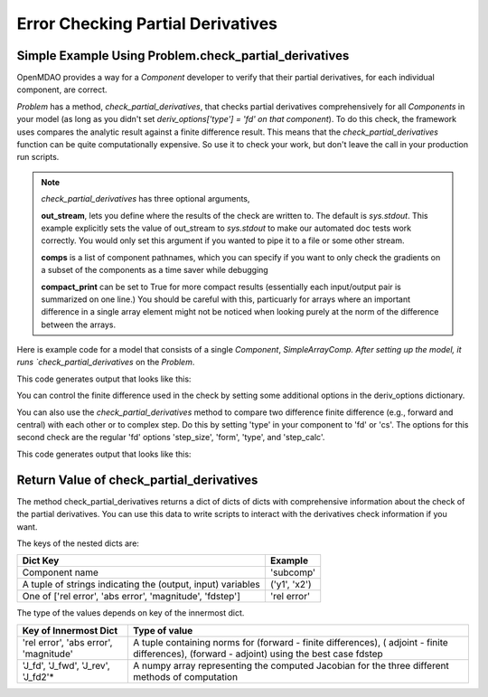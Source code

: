 .. index:: Check Partial Differences Example

Error Checking Partial Derivatives
------------------------------------

Simple Example Using Problem.check_partial_derivatives
======================================================

OpenMDAO provides a way for a `Component` developer to verify that their
partial derivatives, for each individual component, are correct.

`Problem` has a method, `check_partial_derivatives`, that checks partial
derivatives comprehensively for all `Components` in your model (as long as
you didn't set *deriv_options['type'] = 'fd' on that component*). To do this
check, the framework uses compares the analytic result against a finite
difference result. This means that the `check_partial_derivatives` function
can be quite computationally expensive. So use it to check your work, but
don't leave the call in your production run scripts.


.. note::

  `check_partial_derivatives` has three optional arguments,

  **out_stream**, lets you define where the results of the check are written
  to. The default is `sys.stdout`. This example explicitly sets the value of
  out_stream to `sys.stdout` to make our automated doc tests work correctly.
  You would only set this argument if you wanted to pipe it to a file or some
  other stream.

  **comps** is a list of component pathnames, which you can specify if you
  want to only check the gradients on a subset of the components as a time
  saver while debugging

  **compact_print** can be set to True for more compact results (essentially
  each input/output pair is summarized on one line.) You should be careful
  with this, particuarly for arrays where an important difference in a single
  array element might not be noticed when looking purely at the norm of the
  difference between the arrays.

Here is example code for a model that consists of a single `Component`,
`SimpleArrayComp. After setting up the model, it runs `check_partial_derivatives` on the `Problem`.

.. testcode:: check_partial_derivatives_example

   import numpy as np
   import sys

   from openmdao.api import IndepVarComp, Problem, Group
   from openmdao.test.simple_comps import SimpleArrayComp

   prob = Problem()
   prob.root = Group()
   prob.root.add('comp', SimpleArrayComp())
   prob.root.add('p1', IndepVarComp('x', np.ones([2])))

   prob.root.connect('p1.x', 'comp.x')

   prob.setup(check=False)
   prob.run()

   data = prob.check_partial_derivatives(out_stream=sys.stdout)

This code generates output that looks like this:

.. testoutput:: check_partial_derivatives_example
   :options: +ELLIPSIS, +REPORT_NDIFF

   Partial Derivatives Check

   -------------------
   Component: 'comp'
   -------------------
     comp: 'y' wrt 'x'

       Forward Magnitude : 9.327379e+00
       Reverse Magnitude : 9.327379e+00
            Fd Magnitude : 9.327379e+00 (fd:forward)

       Absolute Error (Jfor - Jfd) : 1.769949e-09
       Absolute Error (Jrev - Jfd) : 1.769949e-09
       Absolute Error (Jfor - Jrev): 0.000000e+00

       Relative Error (Jfor - Jfd) : 1.897585e-10
       Relative Error (Jrev - Jfd) : 1.897585e-10
       Relative Error (Jfor - Jrev): 0.000000e+00

       Raw Forward Derivative (Jfor)

   [[ 2.  7.]
    [ 5. -3.]]

       Raw Reverse Derivative (Jrev)

   [[ 2.  7.]
    [ 5. -3.]]

       Raw FD Derivative (Jfd)

   [[ 2.  7.]
    [ 5. -3.]]
   ...

You can control the finite difference used in the check by setting some
additional options in the deriv_options dictionary.

.. testcode:: fd_example
    :hide:

    # Setup and run the model.
    import numpy as np
    import sys

    from openmdao.api import IndepVarComp, Problem, Group
    from openmdao.test.simple_comps import SimpleArrayComp

    prob = Problem()
    prob.root = Group()
    prob.root.add('comp', SimpleArrayComp())
    prob.root.add('p1', IndepVarComp('x', np.ones([2])))

    prob.root.connect('p1.x', 'comp.x')

.. testcode:: fd_example

    # Set form to 'central', 'forward', or 'reverse'
    prob.root.comp.deriv_options['check_form'] = 'central'

    # Can check with 'fd' (finite difference) or 'cs' (complex step)
    prob.root.comp.deriv_options['check_type'] = 'fd'

    # Can be 'relative' or 'absolute'
    prob.root.comp.deriv_options['check_step_calc'] = 'relative'

    # Set a step size
    prob.root.comp.deriv_options['check_step_size'] = 1.0e-5


You can also use the `check_partial_derivatives` method to compare two
difference finite difference (e.g., forward and central) with each other or
to complex step. Do this by setting 'type' in your component to 'fd' or 'cs'.
The options for this second check are the regular 'fd' options 'step_size',
'form', 'type', and 'step_calc'.

.. testcode:: check_partial_derivatives_example2

   import numpy as np
   import sys

   from openmdao.api import IndepVarComp, Problem, Group
   from openmdao.test.simple_comps import SimpleArrayComp

   prob = Problem()
   prob.root = Group()
   prob.root.add('comp', SimpleArrayComp())
   prob.root.add('p1', IndepVarComp('x', np.ones([2])))

   prob.root.connect('p1.x', 'comp.x')

   # Turn on fd in comp using forward difference
   prob.root.comp.deriv_options['type'] = 'fd'
   prob.root.comp.deriv_options['form'] = 'forward'

   # Compare the fd with central difference
   prob.root.comp.deriv_options['check_form'] = 'central'

   prob.setup(check=False)
   prob.run()

   data = prob.check_partial_derivatives(out_stream=sys.stdout)

This code generates output that looks like this:

.. testoutput:: check_partial_derivatives_example2
   :options: +ELLIPSIS, +REPORT_NDIFF

   Partial Derivatives Check

   -------------------
   Component: 'comp'
   -------------------
     comp: 'y' wrt 'x'

       Fwd/Rev Magnitude : Component supplies no analytic derivatives.
            Fd Magnitude : 9.327379e+00 (fd:central)
           Fd2 Magnitude : 9.327379e+00 (fd:forward)

       Absolute Error (Jfd2 - Jfd): 2.551098e-09

       Relative Error (Jfd2 - Jfd) : 2.735064e-10

       Raw FD Derivative (Jfd)

   [[ 2.  7.]
    [ 5. -3.]]

       Raw FD Check Derivative (Jfd2)

   [[ 2.  7.]
    [ 5. -3.]]
   ...

Return Value of check_partial_derivatives
=================================================

The method check_partial_derivatives returns a dict of dicts of dicts with
comprehensive information about the check of the partial derivatives. You can use
this data to write scripts to interact with the derivatives check information if
you want.

The keys of the nested dicts are:

===========================================================          ======================
Dict Key                                                             Example
===========================================================          ======================
Component name                                                       'subcomp'
A tuple of strings indicating the (output, input) variables          ('y1', 'x2')
One of ['rel error', 'abs error', 'magnitude', 'fdstep']             'rel error'
===========================================================          ======================

The type of the values depends on key of the innermost dict.

=========================================================          ======================
Key of Innermost Dict                                              Type of value
=========================================================          ======================
'rel error', 'abs error', 'magnitude'                              A tuple containing norms for (forward - finite differences), ( adjoint - finite differences), (forward - adjoint) using the best case fdstep
'J_fd', 'J_fwd', 'J_rev', 'J_fd2'*                                 A numpy array representing the computed Jacobian for the three different methods of computation
=========================================================          ======================


